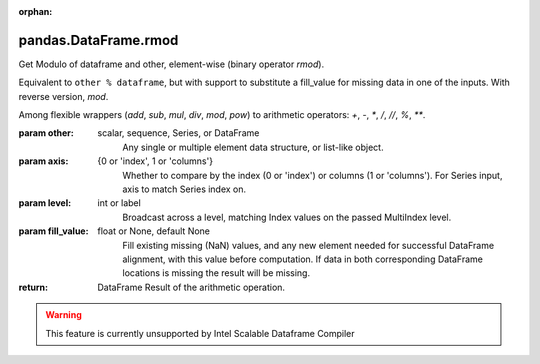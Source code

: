 .. _pandas.DataFrame.rmod:

:orphan:

pandas.DataFrame.rmod
*********************

Get Modulo of dataframe and other, element-wise (binary operator `rmod`).

Equivalent to ``other % dataframe``, but with support to substitute a fill_value
for missing data in one of the inputs. With reverse version, `mod`.

Among flexible wrappers (`add`, `sub`, `mul`, `div`, `mod`, `pow`) to
arithmetic operators: `+`, `-`, `\*`, `/`, `//`, `%`, `\*\*`.

:param other:
    scalar, sequence, Series, or DataFrame
        Any single or multiple element data structure, or list-like object.

:param axis:
    {0 or 'index', 1 or 'columns'}
       Whether to compare by the index (0 or 'index') or columns
       (1 or 'columns'). For Series input, axis to match Series index on.

:param level:
    int or label
        Broadcast across a level, matching Index values on the
        passed MultiIndex level.

:param fill_value:
    float or None, default None
        Fill existing missing (NaN) values, and any new element needed for
        successful DataFrame alignment, with this value before computation.
        If data in both corresponding DataFrame locations is missing
        the result will be missing.

:return: DataFrame
    Result of the arithmetic operation.



.. warning::
    This feature is currently unsupported by Intel Scalable Dataframe Compiler

